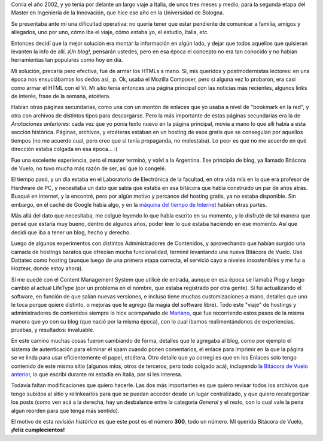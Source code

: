 .. title: Tres Cientos
.. date: 2007-10-17 09:49:18
.. tags: blog, infraestructura, historia

Corría el año 2002, y yo tenía por delante un largo viaje a Italia, de unos tres meses y medio, para la segunda etapa del Master en Ingeniería de la Innovación, que hice ese año en la Universidad de Bologna.

Se presentaba ante mí una dificultad operativa: no quería tener que estar pendiente de comunicar a familia, amigos y allegados, uno por uno, cómo iba el viaje, cómo estaba yo, el estudio, Italia, etc.

Entonces decidí que la mejor solución era montar la información en algún lado, y dejar que todos aquellos que quisieran levanten la info de allí. *¡Un blog!*, pensarán ustedes, pero en esa época el concepto no era tan conocido y no habían herramientas tan populares como hoy en día.

Mi solución, precaria pero efectiva, fue de armar los HTMLs a mano. Sí, mis queridos y postmodernistas lectores: en una época nos ensuciábamos los dedos así, :p. Ok, usaba el Mozilla Composer, pero si alguna vez lo probaron, era casi como armar el HTML con el Vi. Mi *sitio* tenía entonces una página principal con las noticias más recientes, algunos links de interés, frase de la semana, etcétera.

Habían otras páginas secundarias, como una con un montón de enlaces que yo usaba a nivel de "bookmark en la red", y otra con archivos de distintos tipos para descargarse. Pero la más importante de estas páginas secundarias era la de *Anotaciones anteriores*: cada vez que yo ponía texto nuevo en la página principal, movía a mano lo que allí había a esta sección histórica. Páginas, archivos, y etcéteras estaban en un hosting de esos gratis que se conseguían por aquellos tiempos (no me acuerdo cual, pero creo que si tenía propaganda, no molestaba). Lo peor es que no me acuerdo en qué dirección estaba colgada en esa época... :(

Fue una excelente experiencia, pero el master terminó, y volví a la Argentina. Ese principio de blog, ya llamado Bitácora de Vuelo, no tuvo mucha más razón de ser, así que lo congelé.

El tiempo pasó, y un día estaba en el Laboratorio de Electrónica de la facultad, en otra vida mía en la que era profesor de Hardware de PC, y necesitaba un dato que sabía que estaba en esa bitácora que había construido un par de años atrás. Busqué en internet, y la encontré, pero por algún motivo y percance del hosting gratis, ya no estaba disponible. Sin embargo, en el caché de Google había algo, y en la `máquina del tiempo de Internet <http://www.archive.org/web/web.php>`_ habían otras partes.

Más allá del dato que necesitaba, me colgué leyendo lo que había escrito en su momento, y lo disfruté de tal manera que pensé que estaría muy bueno, dentro de algunos años, poder leer lo que estaba haciendo en ese momento. Así que decidí que iba a tener un blog, hecho y derecho.

Luego de algunos experimentos con distintos Administradores de Contenidos, y aprovechando que habían surgido una camada de hostings baratos que ofrecían mucha funcionalidad, terminé levantando una nueva Bitácora de Vuelo. Usé Dattatec como hosting (aunque luego de una primera etapa correcta, el servició cayo a niveles insostenibles y me fui a Hoztear, donde estoy ahora).

Sí me quedé con el Content Management System que utilicé de entrada, aunque en esa época se llamaba Plog y luego cambió al actual LifeType (por un problema en el nombre, que estaba registrado por otra gente). Sí fui actualizando el software, en función de que salían nuevas versiones, e incluso tiene muchas customizaciones a mano, detalles que uno le toca porque quiere distinto, o mejoras que le agrego (la magia del software libre). Todo este "viaje" de hostings y administradores de contenidos siempre lo hice acompañado de `Mariano <http://www.chaghi.com.ar/blog/>`_, que fue recorriendo estos pasos de la misma manera que yo con su blog (que nació por la misma época), con lo cual íbamos realimentándonos de experiencias, pruebas, y resultados: invaluable.

En este camino muchas cosas fueron cambiando de forma, detalles que le agregaba al blog, como por ejemplo el sistema de autenticación para eliminar el spam cuando ponen comentarios, el enlace para imprimir en la que la página se ve linda para usar eficientemente el papel, etcétera. Otro detalle que ya corregí es que en los Enlaces solo tengo contenido de este mismo sitio (algunos míos, otros de terceros, pero todo colgado acá), incluyendo `la Bitácora de Vuelo anterior <http://www.taniquetil.com.ar/bdvfiles/bdv-anterior.html>`_, lo que escribí durante mi estadía en Italia, por si les interesa.

Todavía faltan modificaciones que quiero hacerle. Las dos más importantes es que quiero revisar todos los archivos que tengo subidos al sitio y relinkearlos para que se puedan acceder desde un lugar centralizado, y que quiero recategorizar los posts (como ven acá a la derecha, hay un desbalance entre la categoría *General* y el resto, con lo cual vale la pena algun reorden para que tenga más sentido).

El motivo de esta *revisión histórica* es que este post es el número **300**, todo un número. Mi querida Bitácora de Vuelo, **¡feliz cumplecientos!**
